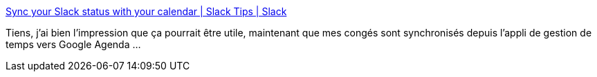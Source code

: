 :jbake-type: post
:jbake-status: published
:jbake-title: Sync your Slack status with your calendar | Slack Tips | Slack
:jbake-tags: slack,google,gcalendar,synchronisation,plugin,_mois_janv.,_année_2021
:jbake-date: 2021-01-16
:jbake-depth: ../
:jbake-uri: shaarli/1610813379000.adoc
:jbake-source: https://nicolas-delsaux.hd.free.fr/Shaarli?searchterm=https%3A%2F%2Fslack.com%2Fintl%2Ffr-fr%2Fslack-tips%2Fsync-your-slack-status-with-your-calendar&searchtags=slack+google+gcalendar+synchronisation+plugin+_mois_janv.+_ann%C3%A9e_2021
:jbake-style: shaarli

https://slack.com/intl/fr-fr/slack-tips/sync-your-slack-status-with-your-calendar[Sync your Slack status with your calendar | Slack Tips | Slack]

Tiens, j'ai bien l'impression que ça pourrait être utile, maintenant que mes congés sont synchronisés depuis l'appli de gestion de temps vers Google Agenda ...

